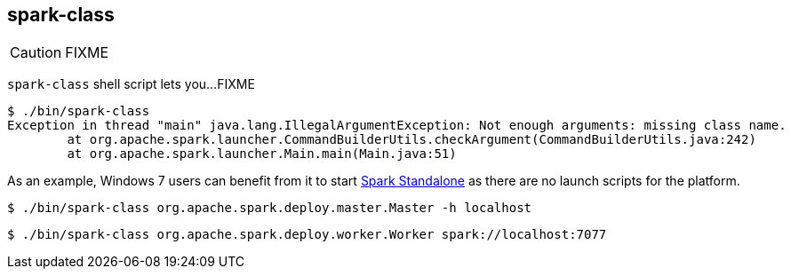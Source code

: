 == spark-class

CAUTION: FIXME

`spark-class` shell script lets you...FIXME

```
$ ./bin/spark-class
Exception in thread "main" java.lang.IllegalArgumentException: Not enough arguments: missing class name.
	at org.apache.spark.launcher.CommandBuilderUtils.checkArgument(CommandBuilderUtils.java:242)
	at org.apache.spark.launcher.Main.main(Main.java:51)
```

As an example, Windows 7 users can benefit from it to start link:spark-standalone.adoc[Spark Standalone] as there are no launch scripts for the platform.

```
$ ./bin/spark-class org.apache.spark.deploy.master.Master -h localhost
```

```
$ ./bin/spark-class org.apache.spark.deploy.worker.Worker spark://localhost:7077
```
